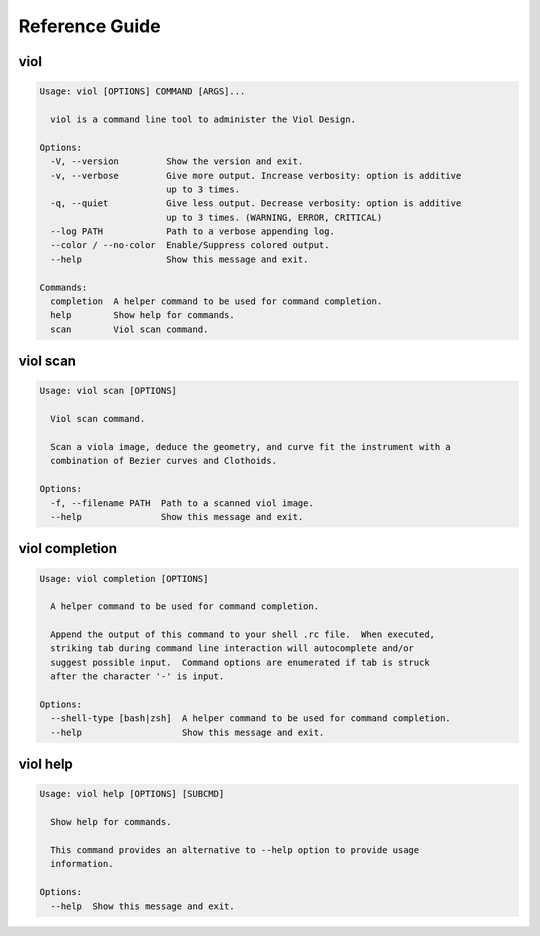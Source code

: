 .. AUTO-GENERATED FILE - DO NOT EDIT!! Use `make ref`.
.. _reference:

Reference Guide
===============

viol
------------------------------------------------------------------------
.. code-block:: none

		Usage: viol [OPTIONS] COMMAND [ARGS]...
		
		  viol is a command line tool to administer the Viol Design.
		
		Options:
		  -V, --version         Show the version and exit.
		  -v, --verbose         Give more output. Increase verbosity: option is additive
		                        up to 3 times.
		  -q, --quiet           Give less output. Decrease verbosity: option is additive
		                        up to 3 times. (WARNING, ERROR, CRITICAL)
		  --log PATH            Path to a verbose appending log.
		  --color / --no-color  Enable/Suppress colored output.
		  --help                Show this message and exit.
		
		Commands:
		  completion  A helper command to be used for command completion.
		  help        Show help for commands.
		  scan        Viol scan command.

viol scan
------------------------------------------------------------------------
.. code-block:: none

		Usage: viol scan [OPTIONS]
		
		  Viol scan command.
		
		  Scan a viola image, deduce the geometry, and curve fit the instrument with a
		  combination of Bezier curves and Clothoids.
		
		Options:
		  -f, --filename PATH  Path to a scanned viol image.
		  --help               Show this message and exit.

viol completion
------------------------------------------------------------------------
.. code-block:: none

		Usage: viol completion [OPTIONS]
		
		  A helper command to be used for command completion.
		
		  Append the output of this command to your shell .rc file.  When executed,
		  striking tab during command line interaction will autocomplete and/or
		  suggest possible input.  Command options are enumerated if tab is struck
		  after the character '-' is input.
		
		Options:
		  --shell-type [bash|zsh]  A helper command to be used for command completion.
		  --help                   Show this message and exit.

viol help
------------------------------------------------------------------------
.. code-block:: none

		Usage: viol help [OPTIONS] [SUBCMD]
		
		  Show help for commands.
		
		  This command provides an alternative to --help option to provide usage
		  information.
		
		Options:
		  --help  Show this message and exit.

